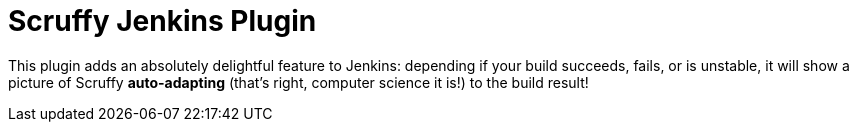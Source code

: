 = Scruffy Jenkins Plugin

This plugin adds an absolutely delightful feature to Jenkins:
depending if your build succeeds, fails, or is unstable, it will show
a picture of Scruffy *auto-adapting* (that's right, computer science it is!) to the build result!

